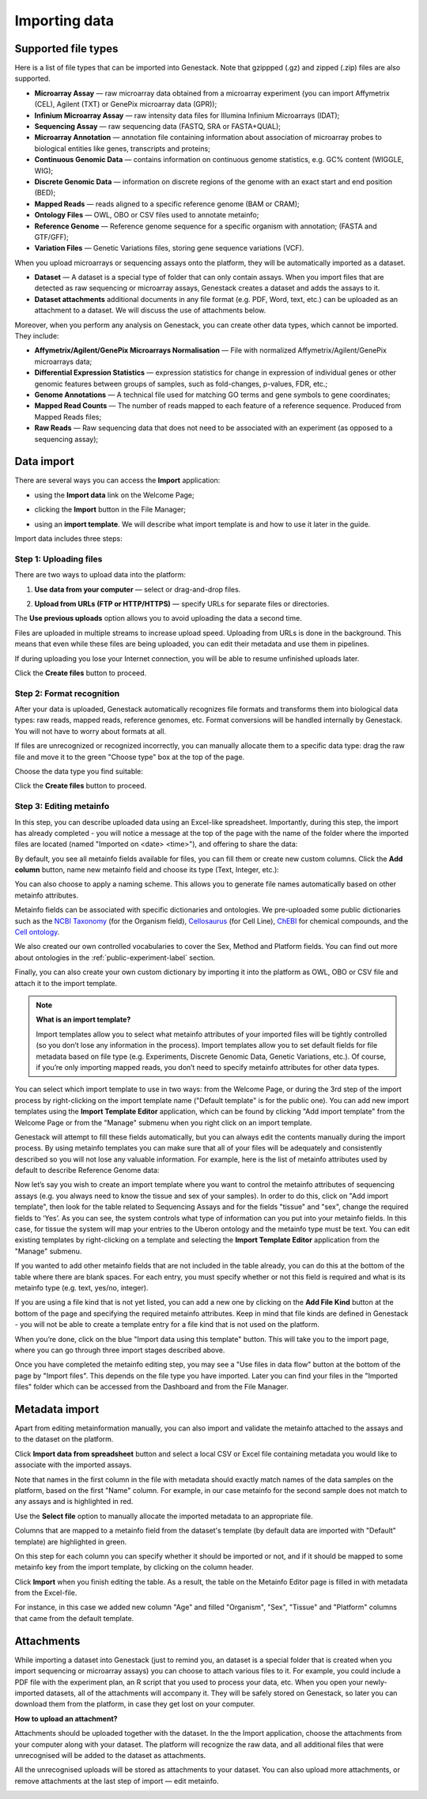 Importing data
--------------

Supported file types
~~~~~~~~~~~~~~~~~~~~

Here is a list of file types that can be imported into Genestack.
Note that gzippped (.gz) and zipped (.zip) files are also supported.

- **Microarray Assay** — raw microarray data obtained from a microarray
  experiment (you can import Affymetrix (CEL), Agilent (TXT) or GenePix microarray data (GPR));
- **Infinium Microarray Assay** — raw intensity data files for Illumina Infinium Microarrays (IDAT);
- **Sequencing Assay** — raw sequencing data (FASTQ, SRA or FASTA+QUAL);
- **Microarray Annotation** — annotation file containing information about
  association of microarray probes to biological entities like genes,
  transcripts and proteins;
- **Continuous Genomic Data** — contains information on continuous genome
  statistics, e.g. GC% content (WIGGLE, WIG);
- **Discrete Genomic Data** — information on discrete regions of the genome
  with an exact start and end position (BED);
- **Mapped Reads** — reads aligned to a specific reference genome (BAM or CRAM);
- **Ontology Files** — OWL, OBO or CSV files used to annotate metainfo;
- **Reference Genome** — Reference genome sequence for a specific organism
  with annotation; (FASTA and GTF/GFF);
- **Variation Files** — Genetic Variations files, storing gene sequence
  variations (VCF).

When you upload microarrays or sequencing assays onto the platform, they will
be automatically imported as a dataset.

- **Dataset** — A dataset is a special type of folder that can only
  contain assays. When you import files that are detected as raw sequencing or
  microarray assays, Genestack creates a dataset and adds the assays to it.

- **Dataset attachments** additional documents in any file format (e.g. PDF, Word, text, etc.)
  can be uploaded as an attachment to a dataset. We will discuss the use of attachments below.


Moreover, when you perform any analysis on Genestack, you can create other data
types, which cannot be imported. They include:

- **Affymetrix/Agilent/GenePix Microarrays Normalisation** — File with
  normalized Affymetrix/Agilent/GenePix microarrays data;
- **Differential Expression Statistics** — expression statistics for
  change in expression of individual genes or other genomic features between groups of samples,
  such as fold-changes, p-values, FDR, etc.;
- **Genome Annotations** — A technical file used for matching GO terms and
  gene symbols to gene coordinates;
- **Mapped Read Counts** — The number of reads mapped to each feature of a reference
  sequence. Produced from Mapped Reads files;
- **Raw Reads** — Raw sequencing data that does not need to be associated with
  an experiment (as opposed to a sequencing assay);

Data import
~~~~~~~~~~~

There are several ways you can access the **Import** application:

- using the **Import data** link on the Welcome Page;

.. image:: images/WP_import.png

- clicking the **Import** button in the File Manager;

.. image:: images/FM_import.png

- using an **import template**. We will describe what import template is and how to
  use it later in the guide.

.. image:: images/IT_import.png

Import data includes three steps:

Step 1: Uploading files
+++++++++++++++++++++++

There are two ways to upload data into the platform:

1. **Use data from your computer** — select or drag-and-drop files.

.. image:: images/import_start.png

2. **Upload from URLs (FTP or HTTP/HTTPS)** — specify URLs for separate files or
   directories.

.. image:: images/URL_import.png


The **Use previous uploads** option allows you to avoid uploading the data a
second time.

Files are uploaded in multiple streams to increase upload speed. Uploading
from URLs is done in the background. This means that even while these files
are being uploaded, you can edit their metadata and use them in
pipelines.

.. image:: images/uploading_step.png

If during uploading you lose your Internet connection, you will be able to
resume unfinished uploads later.

.. image:: images/resumed_uploads.png
   :scale: 85 %

Click the **Create files** button to proceed.

Step 2: Format recognition
++++++++++++++++++++++++++

After your data is uploaded, Genestack automatically recognizes file formats
and transforms them into biological data types: raw reads, mapped reads,
reference genomes, etc. Format conversions will be handled internally by
Genestack. You will not have to worry about formats at all.

.. image:: images/file_recognition.png

If files are unrecognized or recognized incorrectly, you can manually allocate
them to a specific data type: drag the raw file and move it to the green
"Choose type" box at the top of the page.

.. image:: images/unrecognized_uploads.png

Choose the data type you find suitable:

.. image:: images/file_types_box.png

Click the **Create files** button to proceed.

Step 3: Editing metainfo
++++++++++++++++++++++++

In this step, you can describe uploaded data using an Excel-like spreadsheet.
Importantly, during this step, the import has already completed - you will
notice a message at the top of the page with the name of the folder where
the imported files are located (named "Imported on <date> <time>"), and
offering to share the data:

.. image:: images/import_edit_metainfo.png

By default, you see all metainfo fields available for files, you can fill them
or create new custom columns. Click the **Add column** button, name new metainfo
field and choose its type (Text, Integer, etc.):

.. image:: images/add_metainfo_field.png

You can also choose to apply a naming scheme. This allows you to generate
file names automatically based on other metainfo attributes.

.. image:: images/naming_scheme.png

Metainfo fields can be associated with specific dictionaries and
ontologies. We pre-uploaded some public dictionaries such as the
`NCBI Taxonomy`_ (for the Organism field), Cellosaurus_ (for Cell Line),
ChEBI_ for chemical compounds, and the `Cell ontology`_.

.. _NCBI Taxonomy: https://www.ncbi.nlm.nih.gov/taxonomy
.. _Cellosaurus: http://web.expasy.org/cellosaurus/description.html
.. _ChEBI: https://www.ebi.ac.uk/chebi
.. _Cell ontology: http://www.obofoundry.org/ontology/cl.html

We also created our own controlled vocabularies to cover the Sex, Method and Platform fields.
You can find out more about ontologies in the :ref:`public-experiment-label` section.

Finally, you can also create your own custom dictionary by importing it into the
platform as OWL, OBO or CSV file and attach it to the import template.

.. note:: **What is an import template?**

          Import templates allow you to select what metainfo attributes of your imported
          files will be tightly controlled (so you don’t lose any information in the
          process). Import templates allow you to set default fields for file metadata
          based on file type (e.g. Experiments, Discrete Genomic Data, Genetic
          Variations, etc.). Of course, if you’re only importing mapped reads, you don’t
          need to specify metainfo attributes for other data types.

You can select which import template to use in two ways: from the Welcome
Page, or during the 3rd step of the import process by right-clicking on the
import template name ("Default template" is for the public one). You can add
new import templates using the **Import Template Editor** application, which can be
found by clicking "Add import template" from the Welcome Page or from the
"Manage" submenu when you right click on an import template.

.. image:: images/import_templates.png
   :scale: 45 %

Genestack will attempt to fill these fields automatically, but you can always
edit the contents manually during the import process. By using metainfo
templates you can make sure that all of your files will be adequately and
consistently described so you will not lose any valuable information. For
example, here is the list of metainfo attributes used by default to describe
Reference Genome data:

.. image:: images/default_import_template.png

Now let’s say you wish to create an import template where you want to control
the metainfo attributes of sequencing assays (e.g. you always need to know the
tissue and sex of your samples). In order to do this, click on "Add import
template", then look for the table related to Sequencing Assays and for the
fields "tissue" and "sex", change the required fields to ‘Yes’. As you can
see, the system controls what type of information can you put into your
metainfo fields. In this case, for tissue the system will map your entries to
the Uberon ontology and the metainfo type must be text. You can edit
existing templates by right-clicking on a template and selecting the **Import
Template Editor** application from the "Manage" submenu.

If you wanted to add other metainfo fields that are not included in the table
already, you can do this at the bottom of the table where there are blank
spaces. For each entry, you must specify whether or not this field is
required and what is its metainfo type (e.g. text, yes/no, integer).

.. image:: images/metainfo_type_editor.png

If you are using a file kind that is not yet listed, you can add a new one by
clicking on the **Add File Kind** button at the bottom of the page and
specifying the required metainfo attributes. Keep in mind that file kinds are
defined in Genestack - you will not be able to create a template entry for a
file kind that is not used on the platform.

When you’re done, click on the blue "Import data using this template" button.
This will take you to the import page, where you can go through three import
stages described above.

Once you have completed the metainfo editing step, you may see a "Use files in
data flow" button at the bottom of the page by "Import files". This depends on
the file type you have imported. Later you can find your files in the "Imported
files" folder which can be accessed from the Dashboard and from the File
Manager.

Metadata import
~~~~~~~~~~~~~~~

Apart from editing metainformation manually, you can also import and validate the metainfo attached to the assays and
to the dataset on the platform.

.. image:: images/import_from_spreadsheet.png

Click **Import data from spreadsheet** button and select a local CSV or
Excel file containing metadata you would like to associate with the imported assays.

.. image:: images/import_metainfo.png

Note that names in the first column in the file with metadata should exactly match names of the data
samples on the platform, based on the first "Name" column. For example, in our case metainfo
for the second sample does not match to any assays and is highlighted in red.

.. image:: images/import_metainfo_table_red.png

Use the **Select file** option to manually allocate the imported metadata to an appropriate
file.

.. image:: images/import_metainfo-select-file.png

Columns that are mapped to a metainfo field from the dataset's
template (by default data are imported with "Default" template) are highlighted in green.

.. image:: images/import_metainfo_table-green.png

On this step for each column you can specify whether it should be imported or not, and if it
should be mapped to some metainfo key from the import template, by clicking on the column header.

.. image:: images/metainfo-import-matching.png

Click **Import** when you finish editing the table. As a result, the table on the Metainfo Editor
page is filled in with metadata from the Excel-file.

.. image:: images/import_metainfo_complete.png

For instance, in this case we added new column
"Age" and filled "Organism", "Sex", "Tissue" and "Platform" columns that came from the default template.


Attachments
~~~~~~~~~~~

While importing a dataset into Genestack (just to remind you, an
dataset is a special folder that is created when you import sequencing or
microarray assays) you can choose to attach various files to it. For
example, you could include a PDF file with the experiment plan, an R script
that you used to process your data, etc. When you open your newly-imported
datasets, all of the attachments will accompany it. They will be safely
stored on Genestack, so later you can download them from the platform, in case
they get lost on your computer.

**How to upload an attachment?**

Attachments should be uploaded together with the dataset. In the the Import application, choose
the attachments from your computer along with your dataset. The platform will
recognize the raw data, and all additional files that were unrecognised will
be added to the dataset as attachments.

.. image:: images/attachments.png

All the unrecognised uploads will be stored as attachments to your
dataset. You can also upload more attachments, or remove attachments at the last step of import — edit
metainfo.

.. image:: images/exp_attachments.png
